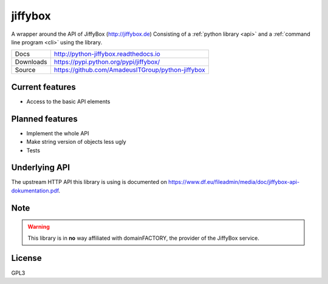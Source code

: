 jiffybox
========

.. image:: https://img.shields.io/pypi/v/jiffybox.svg
    :target: https://pypi.python.org/pypi/jiffybox

.. image:: https://api.travis-ci.org/AmadeusITGroup/python-jiffybox.svg
        :target: https://travis-ci.org/AmadeusITGroup/python-jiffybox

A wrapper around the API of JiffyBox (http://jiffybox.de)
Consisting of a :ref:`python library <api>`
and a :ref:`command line program <cli>` using the library.

.. list-table::

  * - Docs
    - http://python-jiffybox.readthedocs.io
  * - Downloads
    - https://pypi.python.org/pypi/jiffybox/
  * - Source
    - https://github.com/AmadeusITGroup/python-jiffybox

Current features
----------------

* Access to the basic API elements

Planned features
----------------

* Implement the whole API
* Make string version of objects less ugly
* Tests

Underlying API
--------------

The upstream HTTP API this library is using is documented on
https://www.df.eu/fileadmin/media/doc/jiffybox-api-dokumentation.pdf.

Note
----

.. WARNING::
  This library is in **no** way affiliated with domainFACTORY, the provider of the
  JiffyBox service.

License
-------

GPL3
